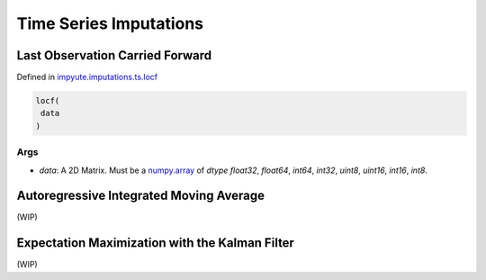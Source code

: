 =========================
 Time Series Imputations
=========================

----------------------------------
 Last Observation Carried Forward 
----------------------------------

Defined in `impyute.imputations.ts.locf <https://github.com/eltonlaw/impyute/blob/master/impyute/imputations/ts/locf.py>`_

.. code-block:: python

    locf(
     data
    )

^^^^^^
 Args
^^^^^^

* `data`: A 2D Matrix. Must be a `numpy.array <https://docs.scipy.org/doc/numpy/reference/generated/numpy.array.html>`_ of `dtype` `float32`, `float64`, `int64`, `int32`, `uint8`, `uint16`, `int16`, `int8`.

------------------------------------------
 Autoregressive Integrated Moving Average
------------------------------------------

(WIP)

-------------------------------------------------
 Expectation Maximization with the Kalman Filter
-------------------------------------------------

(WIP)
